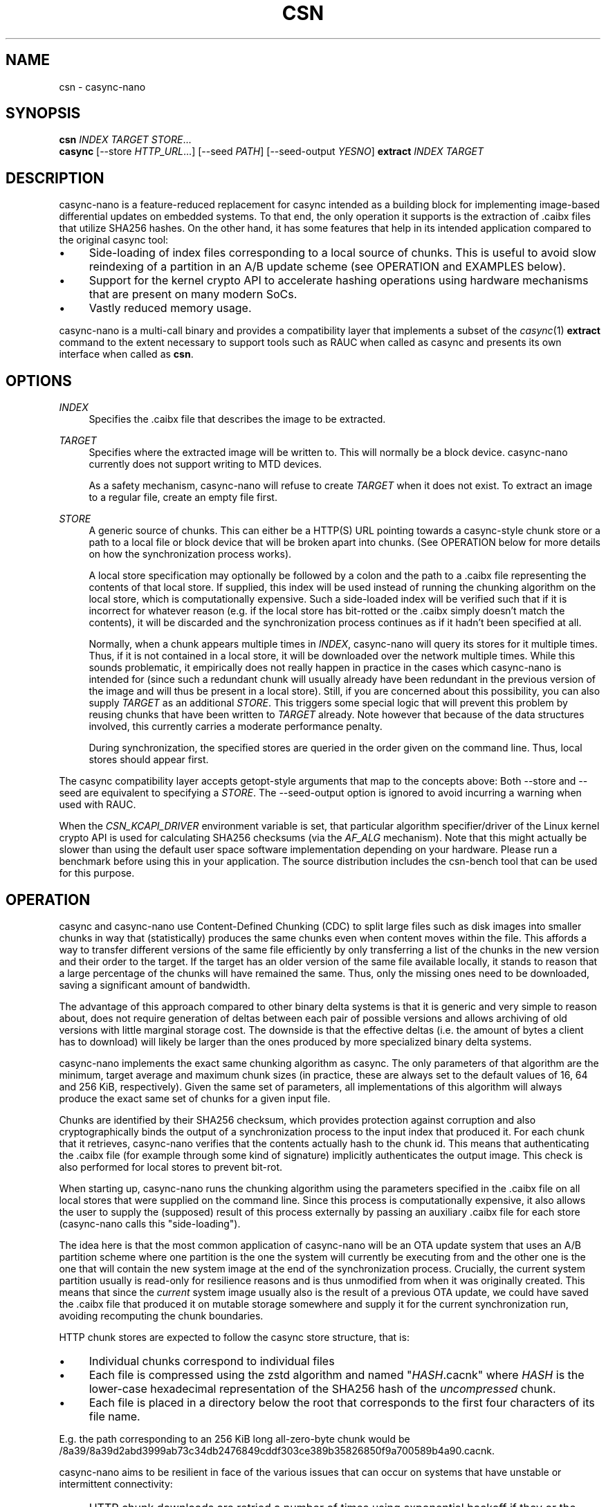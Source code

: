.\" Generated by scdoc 1.11.3
.\" Complete documentation for this program is not available as a GNU info page
.ie \n(.g .ds Aq \(aq
.el       .ds Aq '
.nh
.ad l
.\" Begin generated content:
.TH "CSN" "1" "2024-10-24"
.PP
.SH NAME
.PP
csn - casync-nano
.PP
.SH SYNOPSIS
.PP
\fBcsn\fR \fIINDEX\fR \fITARGET\fR \fISTORE\fR.\&.\&.\&
.br
\fBcasync\fR [--store \fIHTTP_URL\fR.\&.\&.\&] [--seed \fIPATH\fR] [--seed-output \fIYESNO\fR] \fBextract\fR \fIINDEX\fR \fITARGET\fR
.PP
.SH DESCRIPTION
.PP
casync-nano is a feature-reduced replacement for casync intended as a building
block for implementing image-based differential updates on embedded systems.\& To
that end, the only operation it supports is the extraction of .\&caibx files that
utilize SHA256 hashes.\& On the other hand, it has some features that help in its
intended application compared to the original casync tool:
.PP
.PD 0
.IP \(bu 4
Side-loading of index files corresponding to a local source of chunks.\&
This is useful to avoid slow reindexing of a partition in an A/B update
scheme (see OPERATION and EXAMPLES below).\&
.IP \(bu 4
Support for the kernel crypto API to accelerate hashing operations using
hardware mechanisms that are present on many modern SoCs.\&
.IP \(bu 4
Vastly reduced memory usage.\&
.PD
.PP
casync-nano is a multi-call binary and provides a compatibility layer that
implements a subset of the \fIcasync\fR(1) \fBextract\fR command to the extent necessary
to support tools such as RAUC when called as casync and presents its own
interface when called as \fBcsn\fR.\&
.PP
.SH OPTIONS
.PP
\fIINDEX\fR
.RS 4
Specifies the .\&caibx file that describes the image to be extracted.\&
.PP
.RE
\fITARGET\fR
.RS 4
Specifies where the extracted image will be written to.\& This will normally
be a block device.\& casync-nano currently does not support writing to MTD
devices.\&
.PP
As a safety mechanism, casync-nano will refuse to create \fITARGET\fR when it
does not exist.\& To extract an image to a regular file, create an empty file
first.\&
.PP
.RE
\fISTORE\fR
.RS 4
A generic source of chunks.\& This can either be a HTTP(S) URL pointing
towards a casync-style chunk store or a path to a local file or block device
that will be broken apart into chunks.\& (See OPERATION below for more details
on how the synchronization process works).\&
.PP
A local store specification may optionally be followed by a colon and the
path to a .\&caibx file representing the contents of that local store.\& If
supplied, this index will be used instead of running the chunking algorithm
on the local store, which is computationally expensive.\& Such a side-loaded
index will be verified such that if it is incorrect for whatever reason
(e.\&g.\& if the local store has bit-rotted or the .\&caibx simply doesn'\&t match
the contents), it will be discarded and the synchronization process
continues as if it hadn'\&t been specified at all.\&
.PP
Normally, when a chunk appears multiple times in \fIINDEX\fR, casync-nano will
query its stores for it multiple times.\& Thus, if it is not contained in a
local store, it will be downloaded over the network multiple times.\& While
this sounds problematic, it empirically does not really happen in practice
in the cases which casync-nano is intended for (since such a redundant
chunk will usually already have been redundant in the previous version of
the image and will thus be present in a local store).\& Still, if you are
concerned about this possibility, you can also supply \fITARGET\fR as an
additional \fISTORE\fR.\& This triggers some special logic that will prevent this
problem by reusing chunks that have been written to \fITARGET\fR already.\& Note
however that because of the data structures involved, this currently
carries a moderate performance penalty.\&
.PP
During synchronization, the specified stores are queried in the order given
on the command line.\& Thus, local stores should appear first.\&
.PP
.RE
The casync compatibility layer accepts getopt-style arguments that map to the
concepts above: Both --store and --seed are equivalent to specifying a \fISTORE\fR.\&
The --seed-output option is ignored to avoid incurring a warning when used with
RAUC.\&
.PP
When the \fICSN_KCAPI_DRIVER\fR environment variable is set, that particular
algorithm specifier/driver of the Linux kernel crypto API is used for
calculating SHA256 checksums (via the \fIAF_ALG\fR mechanism).\& Note that this might
actually be slower than using the default user space software implementation
depending on your hardware.\& Please run a benchmark before using this in your
application.\& The source distribution includes the csn-bench tool that can be
used for this purpose.\&
.PP
.SH OPERATION
.PP
casync and casync-nano use Content-Defined Chunking (CDC) to split large files
such as disk images into smaller chunks in way that (statistically) produces the
same chunks even when content moves within the file.\& This affords a way to
transfer different versions of the same file efficiently by only transferring a
list of the chunks in the new version and their order to the target.\& If the
target has an older version of the same file available locally, it stands to
reason that a large percentage of the chunks will have remained the same.\& Thus,
only the missing ones need to be downloaded, saving a significant amount of
bandwidth.\&
.PP
The advantage of this approach compared to other binary delta systems is that it
is generic and very simple to reason about, does not require generation of
deltas between each pair of possible versions and allows archiving of old
versions with little marginal storage cost.\& The downside is that the effective
deltas (i.\&e.\& the amount of bytes a client has to download) will likely be larger
than the ones produced by more specialized binary delta systems.\&
.PP
casync-nano implements the exact same chunking algorithm as casync.\& The only
parameters of that algorithm are the minimum, target average and maximum chunk
sizes (in practice, these are always set to the default values of 16, 64 and 256
KiB, respectively).\& Given the same set of parameters, all implementations of
this algorithm will always produce the exact same set of chunks for a given
input file.\&
.PP
Chunks are identified by their SHA256 checksum, which provides protection
against corruption and also cryptographically binds the output of a
synchronization process to the input index that produced it.\& For each chunk that
it retrieves, casync-nano verifies that the contents actually hash to the chunk
id.\& This means that authenticating the .\&caibx file (for example through some
kind of signature) implicitly authenticates the output image.\& This check is also
performed for local stores to prevent bit-rot.\&
.PP
When starting up, casync-nano runs the chunking algorithm using the parameters
specified in the .\&caibx file on all local stores that were supplied on the
command line.\& Since this process is computationally expensive, it also allows
the user to supply the (supposed) result of this process externally by passing
an auxiliary .\&caibx file for each store (casync-nano calls this "side-loading").\&
.PP
The idea here is that the most common application of casync-nano will be an OTA
update system that uses an A/B partition scheme where one partition is the one
the system will currently be executing from and the other one is the one that
will contain the new system image at the end of the synchronization process.\&
Crucially, the current system partition usually is read-only for resilience
reasons and is thus unmodified from when it was originally created.\& This means
that since the \fIcurrent\fR system image usually also is the result of a previous
OTA update, we could have saved the .\&caibx file that produced it on mutable
storage somewhere and supply it for the current synchronization run, avoiding
recomputing the chunk boundaries.\&
.PP
HTTP chunk stores are expected to follow the casync store structure, that is:
.PD 0
.IP \(bu 4
Individual chunks correspond to individual files
.IP \(bu 4
Each file is compressed using the zstd algorithm and named "\fIHASH\fR.\&cacnk"
where \fIHASH\fR is the lower-case hexadecimal representation of the SHA256 hash
of the \fIuncompressed\fR chunk.\&
.IP \(bu 4
Each file is placed in a directory below the root that corresponds to the
first four characters of its file name.\&
.PD
.PP
E.\&g.\& the path corresponding to an 256 KiB long all-zero-byte chunk would be
/8a39/8a39d2abd3999ab73c34db2476849cddf303ce389b35826850f9a700589b4a90.\&cacnk.\&
.PP
casync-nano aims to be resilient in face of the various issues that can occur on
systems that have unstable or intermittent connectivity:
.PD 0
.IP \(bu 4
HTTP chunk downloads are retried a number of times using exponential backoff
if they or the network fail transiently.\&
.IP \(bu 4
If a given HTTP store has incurred a number of transient failures that
couldn'\&t be recovered from, it is disabled to avoid hammering it excessively.\&
.IP \(bu 4
casync-nano checks the content that is already present on the target and skips
any prefix that has already been synchronized, which allows resuming a
synchronization process that has been interrupted, ensuring forward progress.\&
.PD
.PP
In general, casync-nano does not cache individual chunks in memory or elsewhere
to avoid unpredictable memory usage.\& Chunks are always retrieved from the
specified stores on demand.\& The only exception is that the previously retrieved
chunk is reused if it repeats in the .\&caibx file.\& This happens during long runs
of null bytes, for example.\& Benchmarking has shown that this is generally
sufficient for the intended applications of casync-nano.\&
.PP
.SH EXAMPLES
.PP
Extract image.\&caibx to /dev/mmcblk0p3, downloading all chunks from example.\&com:
.PP
.RS 4
csn image.\&caibx /dev/mmcblk0p3 https://example.\&com
.PP
.RE
Same as before, but avoid downloading chunks multiple times by using the
partially-written-to target as a cache:
.PP
.RS 4
csn image.\&caibx /dev/mmcblk0p3 /dev/mmcblk0p3 https://example.\&com
.PP
.RE
Extract image.\&caibx to /dev/mmcblk0p3, using both example.\&com and
/dev/mmcblk0p2 as sources for chunks, preferring to use /dev/mmcblk0p2 if
possible.\& Furthermore, assume old.\&caibx was used to create /dev/mmcblk0p2
previously:
.PP
.RS 4
csn image.\&caibx /dev/mmcblk0p3 /dev/mmcblk0p2:old.\&caibx https://example.\&com
.PP
.RE
The latter is the most common application for casync-nano.\&
.PP
Since casync-nano does not provide a mechanism to generate .\&caibx files or the
corresponding chunk stores, the original casync tool has to be used for that
purpose:
.PP
.RS 4
casync make --digest=sha256 image.\&caibx image.\&img
.PP
.RE
.SH LIMITATIONS
.PP
Indices are internally implemented using sorted arrays and binary search.\& This
is fine for static indices, but when using the target as a store (which is
continuously updated during synchronization), it causes a certain amount of
overhead.\& However, since this is more of a niche use case, as of now, it does
not really justify adding a more complex/expensive data structure for the other
cases as well.\&
.PP
.SH BUG REPORTS
.PP
Please report bugs in casync-nano or errors in this manual page via GitHub
(https://github.\&com/florolf/casync-nano/issues) or email (\fIfl@n621.\&de\fR).\&
.PP
The casync compatibility layer only targets RAUC right now.\& Any incompatibility
is considered a bug.\& If you encounter any problems or use another update
orchestration system that requires broader casync emulation, please report a
bug.\&
.PP
.SH SEE ALSO
\fIcasync\fR(1)
.br
\fIRAUC\fR (https://rauc.\&io/)
